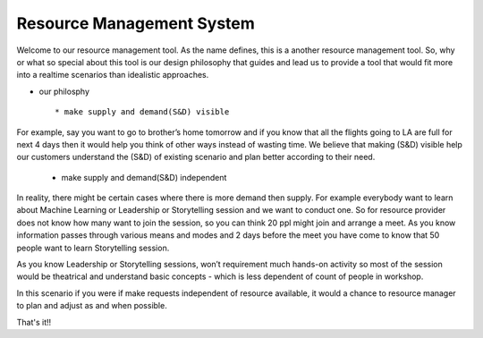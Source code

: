 Resource Management System
--------------------------------------------------------------
Welcome to our resource management tool. As the name defines, this is a another resource management tool. So, why or what so special about this tool is our design philosophy that guides and lead us to provide a tool that would fit more into a realtime scenarios than idealistic approaches.


- our philosphy ::

	* make supply and demand(S&D) visible

For example, say you want to go to brother’s home tomorrow and if you know that all the flights going to LA are full for next 4 days then it would help you think of other ways instead of wasting time. We believe that making (S&D) visible help our customers understand the (S&D) of existing scenario and plan better according to their need.

	* make supply and demand(S&D) independent 

In reality, there might be certain cases where there is more demand then supply. For example everybody want to learn about Machine Learning or Leadership or Storytelling session and we want to conduct one. So for resource provider does not know how many want to join the session, so you can think 20 ppl might join and arrange a meet. As you know information passes through various means and modes and 2 days before the meet you have come to know that 50 people want to learn Storytelling session.

As you know Leadership or Storytelling sessions, won’t requirement much hands-on activity so most of the session would be theatrical and understand basic concepts - which is less dependent of count of people in workshop.

In this scenario if you were if make requests independent of resource available, it would a chance to resource manager to plan and adjust as and when possible.


That's it!!

